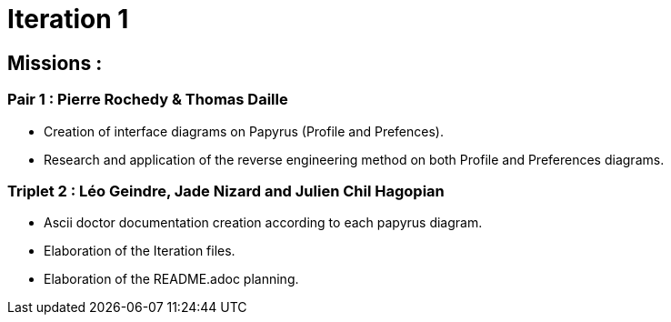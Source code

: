 = Iteration 1

== Missions :

=== Pair 1 : Pierre Rochedy & Thomas Daille
- Creation of interface diagrams on Papyrus (Profile and Prefences).
- Research and application of the reverse engineering method on both Profile and Preferences diagrams.

=== Triplet 2 : Léo Geindre, Jade Nizard and Julien Chil Hagopian
- Ascii doctor documentation creation according to each papyrus diagram.
- Elaboration of the Iteration files.
- Elaboration of the README.adoc planning.


